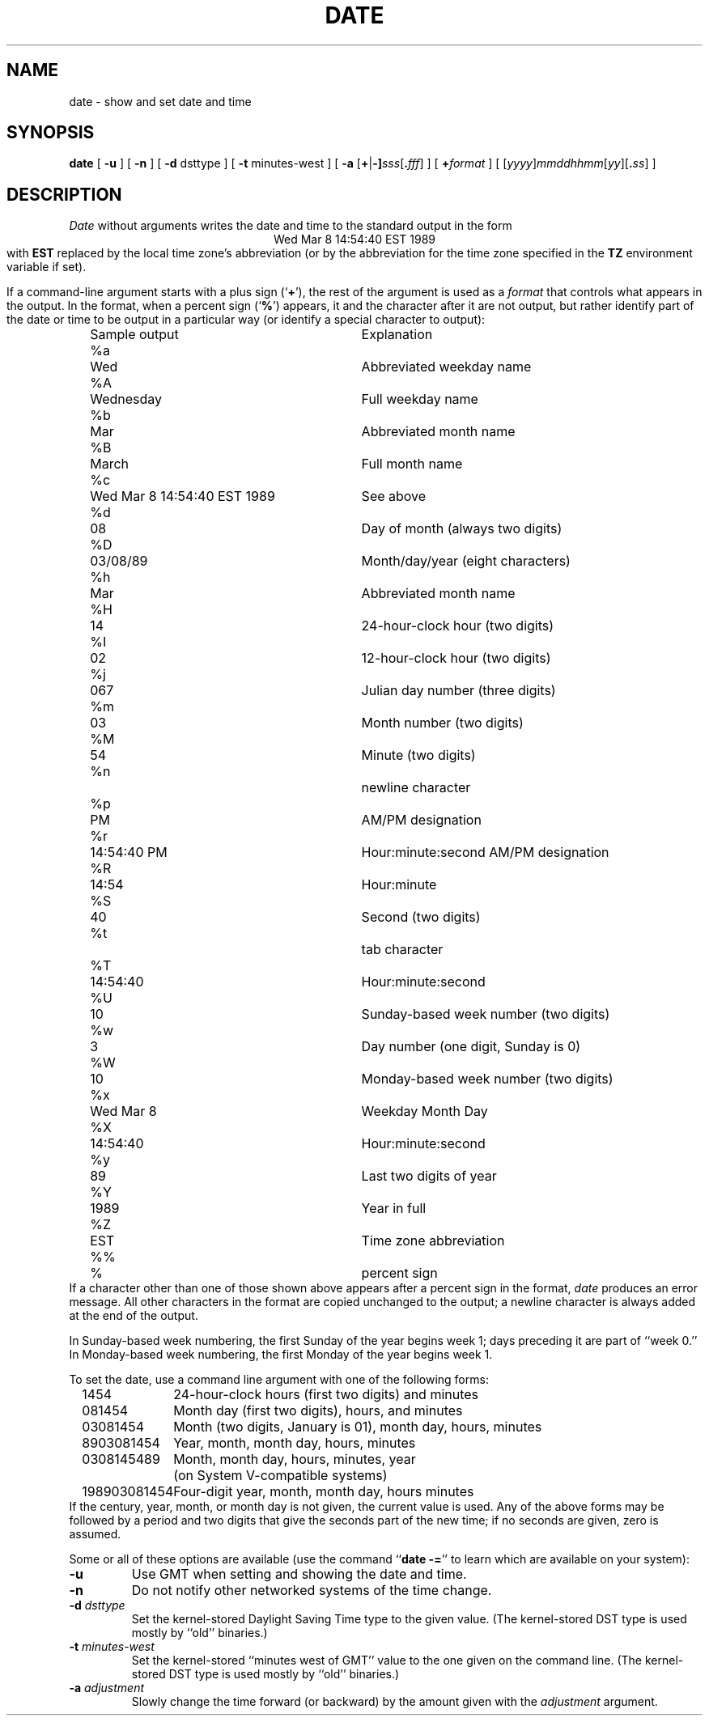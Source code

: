 .TH DATE 1
.SH NAME
date \- show and set date and time
.SH SYNOPSIS
.if n .nh
.if n .na
.B date
[
.B \-u
] [
.B \-n
] [
.B \-d
dsttype
] [
.B \-t
minutes-west
] [
\fB\-a \fR[\fB+\fR|\fB-]\fIsss\fR[\fB.\fIfff\fR]
] [
.BI + format
] [
\fR[\fIyyyy\fR]\fImmddhhmm\fR[\fIyy\fR][\fB.\fIss\fR]
]
.SH DESCRIPTION
.I Date
without arguments writes the date and time to the standard output in
the form
.ce 1
Wed Mar  8 14:54:40 EST 1989
.br
with
.B EST 
replaced by the local time zone's abbreviation
(or by the abbreviation for the time zone specified in the
.B TZ
environment variable if set).
.PP
If a command-line argument starts with a plus sign
.RB (` + '),
the rest of the argument is used as a
.I format
that controls what appears in the output.
In the format, when a percent sign
.RB (` % ')
appears,
it and the character after it are not output,
but rather identify part of the date or time
to be output in a particular way
(or identify a special character to output):
.nf
.if t .in +.5i
.if n .in +2
.ta \w'%M\0\0'u +\w'Wed Mar  8 14:54:40 EST 1989\0\0'u
	Sample output	Explanation
%a	Wed	Abbreviated weekday name
%A	Wednesday	Full weekday name
%b	Mar	Abbreviated month name
%B	March	Full month name
%c	Wed Mar  8 14:54:40 EST 1989	See above
%d	08	Day of month (always two digits)
%D	03/08/89	Month/day/year (eight characters)
%h	Mar	Abbreviated month name
%H	14	24-hour-clock hour (two digits)
%I	02	12-hour-clock hour (two digits)
%j	067	Julian day number (three digits)
%m	03	Month number (two digits)
%M	54	Minute (two digits)
%n		newline character
%p	PM	AM/PM designation
%r	14:54:40 PM	Hour:minute:second AM/PM designation
%R	14:54	Hour:minute
%S	40	Second (two digits)
%t		tab character
%T	14:54:40	Hour:minute:second
%U	10	Sunday-based week number (two digits)
%w	3	Day number (one digit, Sunday is 0)
%W	10	Monday-based week number (two digits)
%x	Wed Mar  8	Weekday Month Day
%X	14:54:40	Hour:minute:second
%y	89	Last two digits of year
%Y	1989	Year in full
%Z	EST	Time zone abbreviation
%%	%	percent sign
.if t .in -.5i
.if n .in -2
.fi
If a character other than one of those shown above appears after
a percent sign in the format,
.I date\^
produces an error message.
All other characters in the format are copied unchanged to the output;
a newline character is always added at the end of the output.
.PP
In Sunday-based week numbering,
the first Sunday of the year begins week 1;
days preceding it are part of ``week 0.''
In Monday-based week numbering,
the first Monday of the year begins week 1.
.PP
To set the date, use a command line argument with one of the following forms:
.nf
.if t .in +.5i
.if n .in +2
.ta \w'198903081454\0'u
1454	24-hour-clock hours (first two digits) and minutes
081454	Month day (first two digits), hours, and minutes
03081454	Month (two digits, January is 01), month day, hours, minutes
8903081454	Year, month, month day, hours, minutes
0308145489	Month, month day, hours, minutes, year
	(on System V-compatible systems)
198903081454	Four-digit year, month, month day, hours minutes
.if t .in -.5i
.if n .in -2
.fi
If the century, year, month, or month day is not given,
the current value is used.
Any of the above forms may be followed by a period and two digits that give
the seconds part of the new time; if no seconds are given, zero is assumed.
.PP
Some or all of these options are available
(use the command
.RB `` "date -=" ''
to learn which are available on your system):
.TP
.B \-u
Use GMT when setting and showing the date and time.
.TP
.B \-n
Do not notify other networked systems of the time change.
.TP
.BI "\-d " dsttype
Set the kernel-stored Daylight Saving Time type to the given value.
(The kernel-stored DST type is used mostly by ``old'' binaries.)
.TP
.BI "\-t " minutes-west
Set the kernel-stored ``minutes west of GMT'' value to the one given on the
command line.
(The kernel-stored DST type is used mostly by ``old'' binaries.)
.TP
.BI "\-a " adjustment
Slowly change the time forward (or backward) by the amount given with the
.I adjustment
argument.
.. %W%
